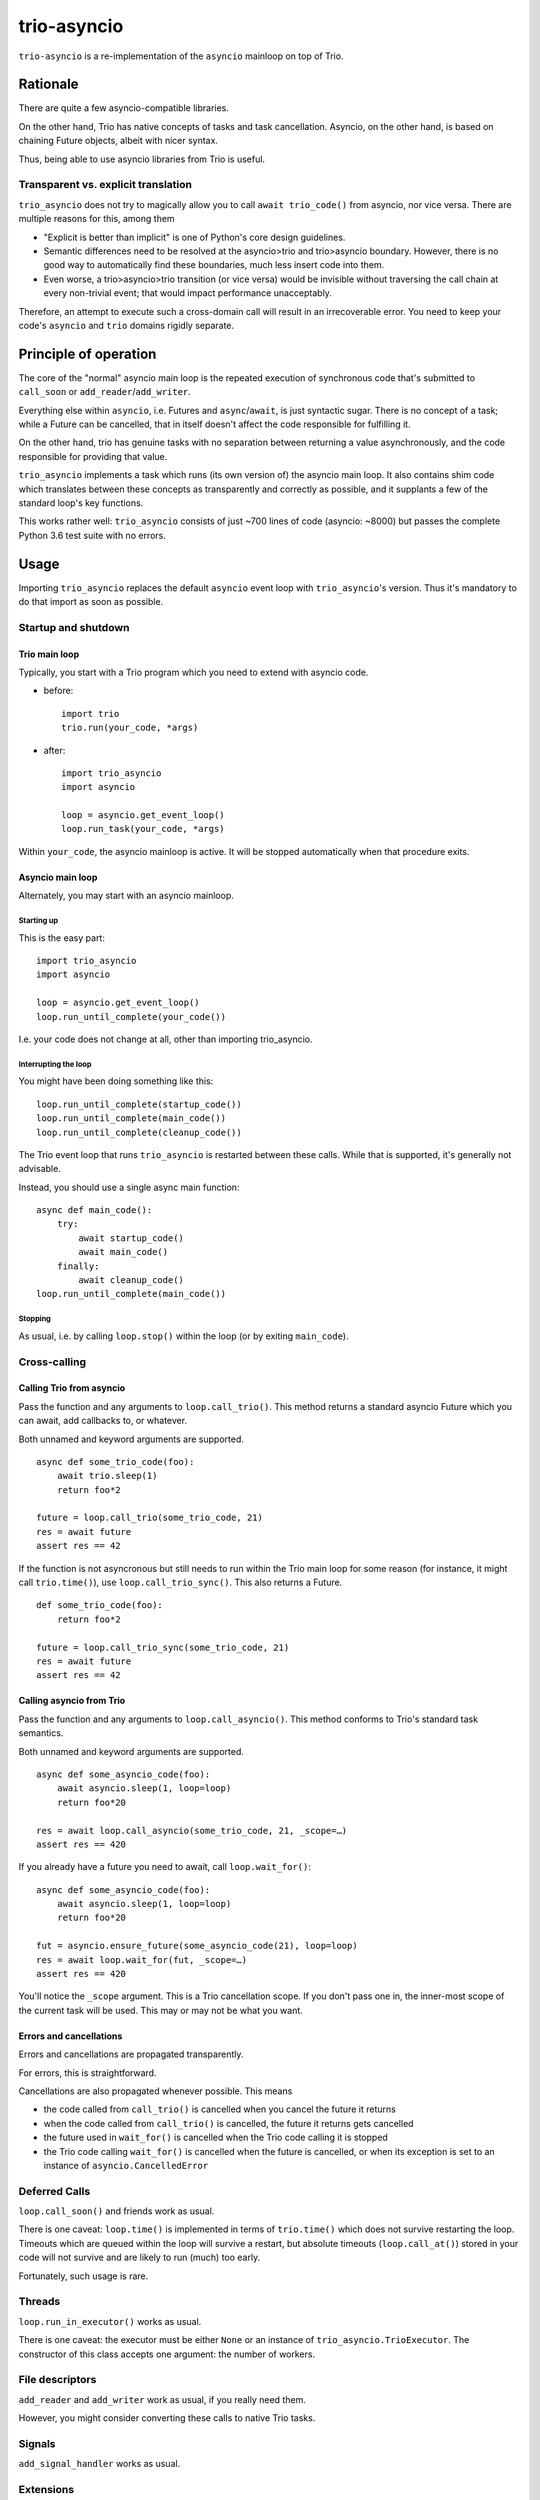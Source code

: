 ==============
 trio-asyncio
==============

``trio-asyncio`` is a re-implementation of the ``asyncio`` mainloop on top of
Trio.

+++++++++++
 Rationale
+++++++++++

There are quite a few asyncio-compatible libraries.

On the other hand, Trio has native concepts of tasks and task cancellation.
Asyncio, on the other hand, is based on chaining Future objects, albeit
with nicer syntax.

Thus, being able to use asyncio libraries from Trio is useful.

--------------------------------------
 Transparent vs. explicit translation
--------------------------------------

``trio_asyncio`` does not try to magically allow you to call ``await
trio_code()`` from asyncio, nor vice versa. There are multiple reasons for
this, among them

* "Explicit is better than implicit" is one of Python's core design guidelines.

* Semantic differences need to be resolved at the asyncio>trio and trio>asyncio 
  boundary. However, there is no good way to automatically find these
  boundaries, much less insert code into them.

* Even worse, a trio>asyncio>trio transition (or vice versa) would be
  invisible without traversing the call chain at every non-trivial event;
  that would impact performance unacceptably.

Therefore, an attempt to execute such a cross-domain call will result in an
irrecoverable error. You need to keep your code's ``asyncio`` and ``trio`` domains
rigidly separate.

++++++++++++++++++++++++
 Principle of operation
++++++++++++++++++++++++

The core of the "normal" asyncio main loop is the repeated execution of
synchronous code that's submitted to ``call_soon`` or
``add_reader``/``add_writer``.

Everything else within ``asyncio``, i.e. Futures and ``async``/``await``,
is just syntactic sugar. There is no concept of a task; while a Future can
be cancelled, that in itself doesn't affect the code responsible for
fulfilling it.

On the other hand, trio has genuine tasks with no separation between
returning a value asynchronously, and the code responsible for providing
that value.

``trio_asyncio`` implements a task which runs (its own version of) the
asyncio main loop. It also contains shim code which translates between these
concepts as transparently and correctly as possible, and it supplants a few
of the standard loop's key functions.

This works rather well: ``trio_asyncio`` consists of just ~700 lines of
code (asyncio: ~8000) but passes the complete Python 3.6 test suite with no
errors.

+++++++
 Usage
+++++++

Importing ``trio_asyncio`` replaces the default ``asyncio`` event loop with
``trio_asyncio``'s version. Thus it's mandatory to do that import as soon
as possible.

----------------------
 Startup and shutdown
----------------------

Trio main loop
++++++++++++++

Typically, you start with a Trio program which you need to extend with
asyncio code.

* before::

    import trio
    trio.run(your_code, *args)


* after::

    import trio_asyncio
    import asyncio
    
    loop = asyncio.get_event_loop()
    loop.run_task(your_code, *args)


Within ``your_code``, the asyncio mainloop is active. It will be stopped
automatically when that procedure exits.

Asyncio main loop
+++++++++++++++++

Alternately, you may start with an asyncio mainloop.

Starting up
-----------

This is the easy part::

    import trio_asyncio
    import asyncio

    loop = asyncio.get_event_loop()
    loop.run_until_complete(your_code())

I.e. your code does not change at all, other than importing trio_asyncio.

Interrupting the loop
---------------------

You might have been doing something like this::

    loop.run_until_complete(startup_code())
    loop.run_until_complete(main_code())
    loop.run_until_complete(cleanup_code())

The Trio event loop that runs ``trio_asyncio`` is restarted between these
calls. While that is supported, it's generally not advisable.

Instead, you should use a single async main function::

    async def main_code():
        try:
            await startup_code()
            await main_code()
        finally:
            await cleanup_code()
    loop.run_until_complete(main_code())

Stopping
--------

As usual, i.e. by calling ``loop.stop()`` within the loop (or by exiting ``main_code``).

---------------
 Cross-calling
---------------

Calling Trio from asyncio
+++++++++++++++++++++++++

Pass the function and any arguments to ``loop.call_trio()``. This method
returns a standard asyncio Future which you can await, add callbacks to,
or whatever.

Both unnamed and keyword arguments are supported.

::

    async def some_trio_code(foo):
        await trio.sleep(1)
        return foo*2
    
    future = loop.call_trio(some_trio_code, 21)
    res = await future
    assert res == 42

If the function is not asyncronous but still needs to run within the Trio
main loop for some reason (for instance, it might call ``trio.time()``),
use ``loop.call_trio_sync()``. This also returns a Future.

::

    def some_trio_code(foo):
        return foo*2
    
    future = loop.call_trio_sync(some_trio_code, 21)
    res = await future
    assert res == 42

Calling asyncio from Trio
+++++++++++++++++++++++++

Pass the function and any arguments to ``loop.call_asyncio()``. This method
conforms to Trio's standard task semantics.

Both unnamed and keyword arguments are supported.

::

    async def some_asyncio_code(foo):
        await asyncio.sleep(1, loop=loop)
        return foo*20
    
    res = await loop.call_asyncio(some_trio_code, 21, _scope=…)
    assert res == 420

If you already have a future you need to await, call ``loop.wait_for()``:

::

    async def some_asyncio_code(foo):
        await asyncio.sleep(1, loop=loop)
        return foo*20
    
    fut = asyncio.ensure_future(some_asyncio_code(21), loop=loop)
    res = await loop.wait_for(fut, _scope=…)
    assert res == 420

You'll notice the ``_scope`` argument. This is a Trio cancellation scope.
If you don't pass one in, the inner-most scope of the current task will be
used. This may or may not be what you want.

Errors and cancellations
++++++++++++++++++++++++

Errors and cancellations are propagated transparently.

For errors, this is straightforward.

Cancellations are also propagated whenever possible. This means

* the code called from ``call_trio()`` is cancelled when you cancel
  the future it returns

* when the code called from ``call_trio()`` is cancelled, 
  the future it returns gets cancelled

* the future used in ``wait_for()`` is cancelled when the Trio code
  calling it is stopped

* the Trio code calling ``wait_for()`` is cancelled when the future
  is cancelled, or when its exception is set to an instance of
  ``asyncio.CancelledError``

----------------
 Deferred Calls
----------------

``loop.call_soon()`` and friends work as usual.

There is one caveat: ``loop.time()`` is implemented in terms of
``trio.time()`` which does not survive restarting the loop. Timeouts
which are queued within the loop will survive a restart, but absolute
timeouts (``loop.call_at()``) stored in your code will not survive and are
likely to run (much) too early.

Fortunately, such usage is rare.

---------
 Threads
---------

``loop.run_in_executor()`` works as usual.

There is one caveat: the executor must be either ``None`` or an instance of
``trio_asyncio.TrioExecutor``. The constructor of this class accepts one
argument: the number of workers.

------------------
 File descriptors
------------------

``add_reader`` and ``add_writer`` work as usual, if you really need them.

However, you might consider converting these calls to native Trio tasks.

---------
 Signals
---------

``add_signal_handler`` works as usual.

------------
 Extensions
------------

All calls which accept a function and a number of plain arguments also accept
keyword arguments.

++++++++++++++++++++++
 Hacking trio-asyncio
++++++++++++++++++++++

-----------
 Licensing
-----------

Like trio, trio-asyncio is licensed under both the MIT and Apache licenses.
Submitting patches or pull requests imply your acceptance of these licenses.

---------
 Patches
---------

are accepted gladly.

---------
 Testing
---------

As in trio, testing is done with ``pytest``. Tests include the complete
Python 3.6 asyncio test suite.

Test coverage is close to 100%. Please keep it that way.

++++++++
 Author
++++++++

Matthias Urlichs <matthias@urlichs.de>

